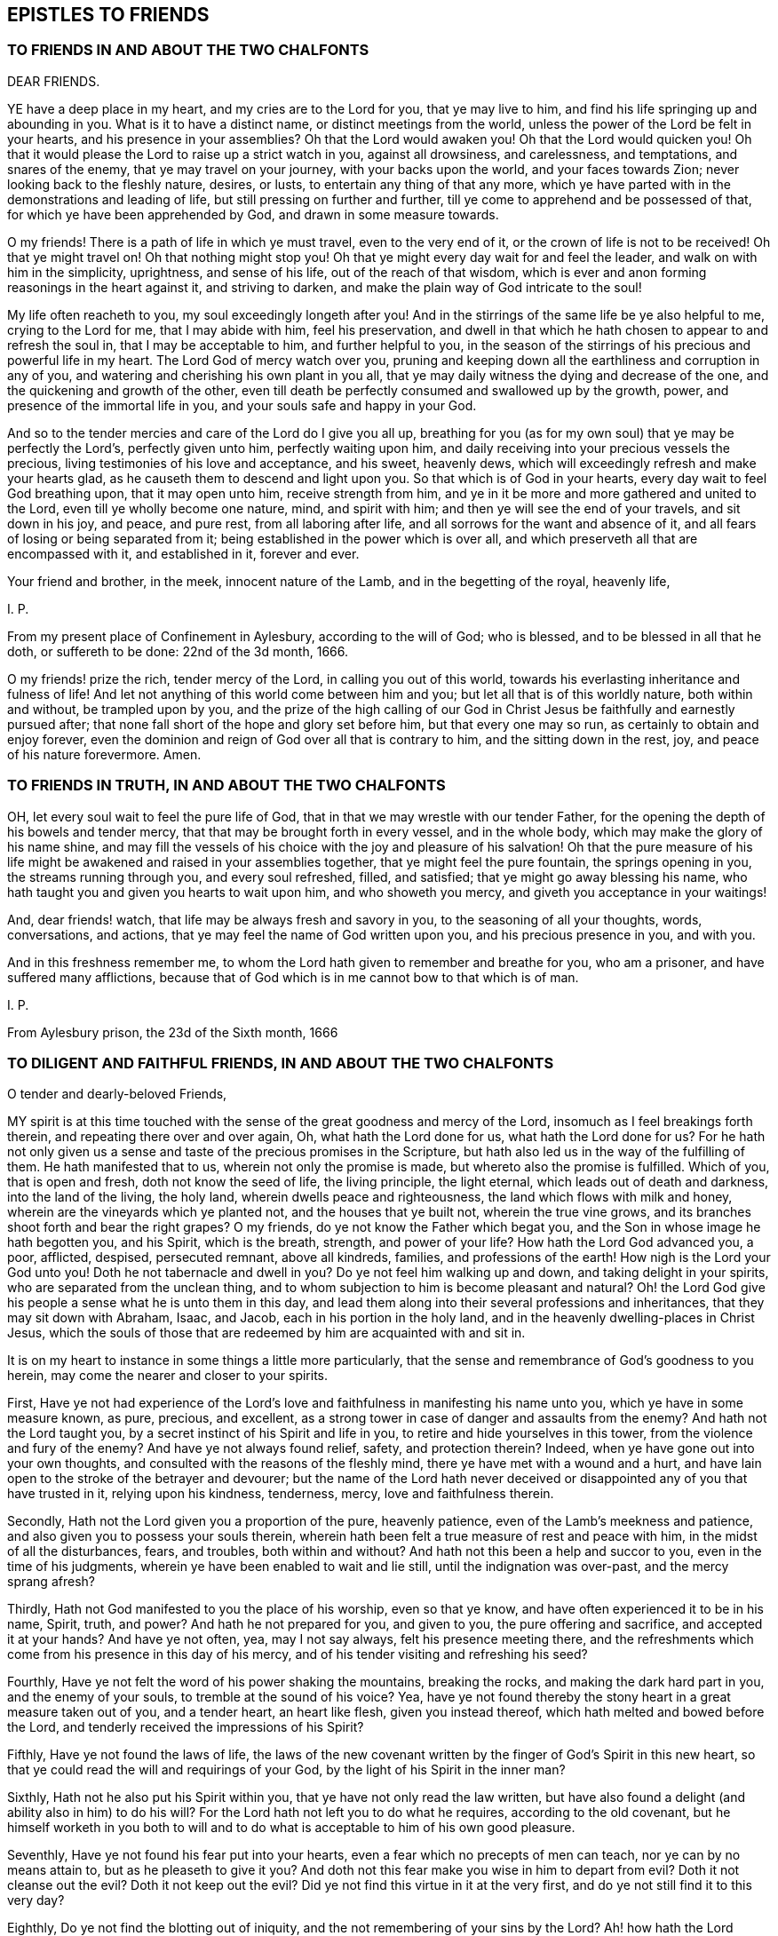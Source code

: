== EPISTLES TO FRIENDS

=== TO FRIENDS IN AND ABOUT THE TWO CHALFONTS

DEAR FRIENDS.

YE have a deep place in my heart, and my cries are to the Lord for you,
that ye may live to him, and find his life springing up and abounding in you.
What is it to have a distinct name, or distinct meetings from the world,
unless the power of the Lord be felt in your hearts, and his presence in your assemblies?
Oh that the Lord would awaken you!
Oh that the Lord would quicken you!
Oh that it would please the Lord to raise up a strict watch in you,
against all drowsiness, and carelessness, and temptations, and snares of the enemy,
that ye may travel on your journey, with your backs upon the world,
and your faces towards Zion; never looking back to the fleshly nature, desires, or lusts,
to entertain any thing of that any more,
which ye have parted with in the demonstrations and leading of life,
but still pressing on further and further,
till ye come to apprehend and be possessed of that,
for which ye have been apprehended by God, and drawn in some measure towards.

O my friends!
There is a path of life in which ye must travel, even to the very end of it,
or the crown of life is not to be received!
Oh that ye might travel on!
Oh that nothing might stop you!
Oh that ye might every day wait for and feel the leader,
and walk on with him in the simplicity, uprightness, and sense of his life,
out of the reach of that wisdom,
which is ever and anon forming reasonings in the heart against it,
and striving to darken, and make the plain way of God intricate to the soul!

My life often reacheth to you, my soul exceedingly longeth after you!
And in the stirrings of the same life be ye also helpful to me,
crying to the Lord for me, that I may abide with him, feel his preservation,
and dwell in that which he hath chosen to appear to and refresh the soul in,
that I may be acceptable to him, and further helpful to you,
in the season of the stirrings of his precious and powerful life in my heart.
The Lord God of mercy watch over you,
pruning and keeping down all the earthliness and corruption in any of you,
and watering and cherishing his own plant in you all,
that ye may daily witness the dying and decrease of the one,
and the quickening and growth of the other,
even till death be perfectly consumed and swallowed up by the growth, power,
and presence of the immortal life in you, and your souls safe and happy in your God.

And so to the tender mercies and care of the Lord do I give you all up,
breathing for you (as for my own soul) that ye may be perfectly the Lord`'s,
perfectly given unto him, perfectly waiting upon him,
and daily receiving into your precious vessels the precious,
living testimonies of his love and acceptance, and his sweet, heavenly dews,
which will exceedingly refresh and make your hearts glad,
as he causeth them to descend and light upon you.
So that which is of God in your hearts, every day wait to feel God breathing upon,
that it may open unto him, receive strength from him,
and ye in it be more and more gathered and united to the Lord,
even till ye wholly become one nature, mind, and spirit with him;
and then ye will see the end of your travels, and sit down in his joy, and peace,
and pure rest, from all laboring after life,
and all sorrows for the want and absence of it,
and all fears of losing or being separated from it;
being established in the power which is over all,
and which preserveth all that are encompassed with it, and established in it,
forever and ever.

Your friend and brother, in the meek, innocent nature of the Lamb,
and in the begetting of the royal, heavenly life,

I+++.+++ P.

From my present place of Confinement in Aylesbury, according to the will of God;
who is blessed, and to be blessed in all that he doth, or suffereth to be done:
22nd of the 3d month, 1666.

O my friends! prize the rich, tender mercy of the Lord, in calling you out of this world,
towards his everlasting inheritance and fulness of life!
And let not anything of this world come between him and you;
but let all that is of this worldly nature, both within and without,
be trampled upon by you,
and the prize of the high calling of our God in Christ
Jesus be faithfully and earnestly pursued after;
that none fall short of the hope and glory set before him, but that every one may so run,
as certainly to obtain and enjoy forever,
even the dominion and reign of God over all that is contrary to him,
and the sitting down in the rest, joy, and peace of his nature forevermore.
Amen.


=== TO FRIENDS IN TRUTH, IN AND ABOUT THE TWO CHALFONTS

OH, let every soul wait to feel the pure life of God,
that in that we may wrestle with our tender Father,
for the opening the depth of his bowels and tender mercy,
that that may be brought forth in every vessel, and in the whole body,
which may make the glory of his name shine,
and may fill the vessels of his choice with the joy and pleasure of his salvation!
Oh that the pure measure of his life might be awakened
and raised in your assemblies together,
that ye might feel the pure fountain, the springs opening in you,
the streams running through you, and every soul refreshed, filled, and satisfied;
that ye might go away blessing his name,
who hath taught you and given you hearts to wait upon him, and who showeth you mercy,
and giveth you acceptance in your waitings!

And, dear friends! watch, that life may be always fresh and savory in you,
to the seasoning of all your thoughts, words, conversations, and actions,
that ye may feel the name of God written upon you, and his precious presence in you,
and with you.

And in this freshness remember me,
to whom the Lord hath given to remember and breathe for you, who am a prisoner,
and have suffered many afflictions,
because that of God which is in me cannot bow to that which is of man.

I+++.+++ P.

From Aylesbury prison, the 23d of the Sixth month, 1666


=== TO DILIGENT AND FAITHFUL FRIENDS, IN AND ABOUT THE TWO CHALFONTS

O tender and dearly-beloved Friends,

MY spirit is at this time touched with the sense
of the great goodness and mercy of the Lord,
insomuch as I feel breakings forth therein, and repeating there over and over again, Oh,
what hath the Lord done for us, what hath the Lord done for us?
For he hath not only given us a sense and taste of the precious promises in the Scripture,
but hath also led us in the way of the fulfilling of them.
He hath manifested that to us, wherein not only the promise is made,
but whereto also the promise is fulfilled.
Which of you, that is open and fresh, doth not know the seed of life,
the living principle, the light eternal, which leads out of death and darkness,
into the land of the living, the holy land, wherein dwells peace and righteousness,
the land which flows with milk and honey, wherein are the vineyards which ye planted not,
and the houses that ye built not, wherein the true vine grows,
and its branches shoot forth and bear the right grapes?
O my friends, do ye not know the Father which begat you,
and the Son in whose image he hath begotten you, and his Spirit, which is the breath,
strength, and power of your life?
How hath the Lord God advanced you, a poor, afflicted, despised, persecuted remnant,
above all kindreds, families, and professions of the earth!
How nigh is the Lord your God unto you!
Doth he not tabernacle and dwell in you?
Do ye not feel him walking up and down, and taking delight in your spirits,
who are separated from the unclean thing,
and to whom subjection to him is become pleasant and natural?
Oh! the Lord God give his people a sense what he is unto them in this day,
and lead them along into their several professions and inheritances,
that they may sit down with Abraham, Isaac, and Jacob,
each in his portion in the holy land,
and in the heavenly dwelling-places in Christ Jesus,
which the souls of those that are redeemed by him are acquainted with and sit in.

It is on my heart to instance in some things a little more particularly,
that the sense and remembrance of God`'s goodness to you herein,
may come the nearer and closer to your spirits.

First,
Have ye not had experience of the Lord`'s love and
faithfulness in manifesting his name unto you,
which ye have in some measure known, as pure, precious, and excellent,
as a strong tower in case of danger and assaults from the enemy?
And hath not the Lord taught you, by a secret instinct of his Spirit and life in you,
to retire and hide yourselves in this tower, from the violence and fury of the enemy?
And have ye not always found relief, safety, and protection therein?
Indeed, when ye have gone out into your own thoughts,
and consulted with the reasons of the fleshly mind,
there ye have met with a wound and a hurt,
and have lain open to the stroke of the betrayer and devourer;
but the name of the Lord hath never deceived or disappointed
any of you that have trusted in it,
relying upon his kindness, tenderness, mercy, love and faithfulness therein.

Secondly, Hath not the Lord given you a proportion of the pure, heavenly patience,
even of the Lamb`'s meekness and patience,
and also given you to possess your souls therein,
wherein hath been felt a true measure of rest and peace with him,
in the midst of all the disturbances, fears, and troubles, both within and without?
And hath not this been a help and succor to you, even in the time of his judgments,
wherein ye have been enabled to wait and lie still, until the indignation was over-past,
and the mercy sprang afresh?

Thirdly, Hath not God manifested to you the place of his worship, even so that ye know,
and have often experienced it to be in his name, Spirit, truth, and power?
And hath he not prepared for you, and given to you, the pure offering and sacrifice,
and accepted it at your hands?
And have ye not often, yea, may I not say always, felt his presence meeting there,
and the refreshments which come from his presence in this day of his mercy,
and of his tender visiting and refreshing his seed?

Fourthly, Have ye not felt the word of his power shaking the mountains,
breaking the rocks, and making the dark hard part in you, and the enemy of your souls,
to tremble at the sound of his voice?
Yea, have ye not found thereby the stony heart in a great measure taken out of you,
and a tender heart, an heart like flesh, given you instead thereof,
which hath melted and bowed before the Lord,
and tenderly received the impressions of his Spirit?

Fifthly, Have ye not found the laws of life,
the laws of the new covenant written by the finger of God`'s Spirit in this new heart,
so that ye could read the will and requirings of your God,
by the light of his Spirit in the inner man?

Sixthly, Hath not he also put his Spirit within you,
that ye have not only read the law written,
but have also found a delight (and ability also in him) to do his will?
For the Lord hath not left you to do what he requires, according to the old covenant,
but he himself worketh in you both to will and to
do what is acceptable to him of his own good pleasure.

Seventhly, Have ye not found his fear put into your hearts,
even a fear which no precepts of men can teach, nor ye can by no means attain to,
but as he pleaseth to give it you?
And doth not this fear make you wise in him to depart from evil?
Doth it not cleanse out the evil?
Doth it not keep out the evil?
Did ye not find this virtue in it at the very first,
and do ye not still find it to this very day?

Eighthly, Do ye not find the blotting out of iniquity,
and the not remembering of your sins by the Lord?
Ah! how hath the Lord forgiven you!
How doth he pity you!
How doth he bear with you!
Do ye not know the place and state wherein mercy pleaseth him,
and where he is never weary of pardoning, blotting out, and forgiving?
Do ye not feel the sprinkling of the blood of the covenant daily by him upon your consciences,
and the precious virtue thereof?

Ninthly, Do ye not find the anointing near you, yea, within you,
ready to teach you to know the Lord, so that ye indeed know him,
not according to outward names and apprehensions only,
but his nature in his heavenly power, in his inward virtue, manifestations, operations,
and appearances in you?
And this is true knowledge indeed, pure knowledge, fresh knowledge, living knowledge,
which makes you conformable to, and brings you forth in,
the image and likeness of what ye know.

Tenthly, Is not the way of the ransomed, the way of holiness,
become clear and pleasant to you?
Hath not the Lord removed many stumbling-blocks, that he might make the way plain?
And is it not a path wherein there is no erring,
wherein a way-farer may walk without fear or danger, the light is so certain,
the guide so faithful, and the path so easy and infallible to the plain, honest, single,
upright heart, who freely giveth up to the Lord, and waiteth to be taught and led by him?
Indeed, to the wise, reasoning, disputing mind, it is not thus,
nor to you at any time when that part is up; but as that is brought down,
and the simplicity of Christ (the innocent birth) raised in you,
do ye not still feel it thus?
Therefore ye had need to watch and pray and wait and believe,
that ye may know and enjoy the preciousness of your
spiritual estates and conditions in the Lord,
and that that which would corrupt and destroy, may,
by the lifting up and displaying of the banner of his love and power in you,
be beat down and kept out.

Eleventhly, Hath not God given you of the true humility,
whereby that which was once exalted in you above his fear, and above his seed,
is now brought down and laid low, and his pure life and fear in you exalted over it?
Do ye not know the feigned humility and fear (which man`'s wisdom teacheth,
and man`'s wisdom learneth) and abhor them?
And is not the true fear and humility which ye have received from God very precious,
and of great use and service to you?

Twelfthly, Have ye not received the true love,
whereby ye are taught and enabled to love the Lord your God above all, and the brethren,
children, and fathers in him; yea, and your very enemies also.
How precious is this!
Who can witness this,
but he who hath received it! but he whose heart the Lord hath circumcised,
and from which he hath cut off the enmity and contentious nature,
which cannot truly love neither the Lord nor his people, nor his creatures,
though it maketh a subtle, deceitful show thereof,
to the deluding both of itself and others.

Thirteenthly,
Do ye not know the true righteousness and the true
sanctification which is in Christ Jesus,
and which ye receive and abide in in him,
which formerly (in a great measure) ye did but talk of,
and which many to this day (whom the Lord hath not gathered, as he hath done you,
but hath left behind, out of the power, out of the calling,
out of the election) have only the words of, and their own apprehensions upon the words,
but know not nor feel nor enjoy the thing itself, as ye do this day,
blessed be the name of your merciful God and Redeemer?

Fourteenthly, Do ye not know Zion, the holy hill of God,
and Jerusalem the holy city which is built thereon, which hath long been hid,
even from ages and generations, but now is made manifest in the Spirit,
and many are already come thither, and many more are travelling thitherwards,
and some dwell and abide therein, and feel the law going forth out of Zion,
and the word of the Lord from Jerusalem,
and find their souls translated by the mighty power of God from death and hell and enmity,
into the nature, love, and life of the Lamb;
in whose light those that are saved and redeemed by him walk?

Fifteenthly, Do ye not know the true church and body of Christ,
which is one spirit with him, which is flesh of his flesh, and bone of his bones?
And hath not the Lord in his mercy made you members thereof?
And do ye not feel the nourishment, virtue, life,
and Spirit of the whole body in your own vessels,
and so are partakers of the true union and fellowship, both with the Lord Jesus Christ,
and one with another?
For he that is gathered by, and walks in, the true light,
is also in the true life and fellowship, both with that which begets,
and with that which is begotten.

Sixteenthly, Do ye not know the kingdom and reign of Christ already in measure set up,
and daily more and more setting up in your hearts?
And is not his government sweet, pure, heavenly, precious,
refreshing to that which is of God in you,
and an iron hammer and sceptre to that which is earthly and fleshly?
And is it not your joy to feel him reign and overcome his enemies,
exalting his holy name, power, and sceptre over them?
And what he hath done, and what he is doing, and what he yet will do in you,
of his own tender love, and for his own name`'s sake; do not your hearts leap within you,
when at any time the Lord pleaseth to give you the sense and sight thereof?

Seventeenthly, Do ye not know the fast which the Lord hath chosen,
and hath not the Lord helped you to keep that fast?
Have ye not felt his power break the bond of iniquity in you,
and the once oppressed in you coming up in a true measure of the pure freedom,
to serve and worship the Lord?
And have ye not also had a taste of the feast which
the Lord hath prepared on his holy mountain,
even of the fat things, and wines on the lees well refined,
which they that inhabit there eat and drink of abundantly in his presence?

Eighteenthly, Do ye not feel God the Lord making an everlasting covenant with you,
even of the love and mercies sure to David and his seed forevermore?
Is not he near you, yea, with you and in you, who is the gatherer into,
and the preserver in, this covenant?
Yea, do not ye feel him teaching and enabling you to keep
covenant with the Lord your God (by the virtue,
power, and presence of his life and Spirit in you), even as he keepeth covenant with you;
insomuch as ye begin to feel a settlement and establishment in him that is true,
and your calling and election becoming sure,
and the danger and fear of falling away or miscarrying removing from off your spirits?

What shall I say to you, what shall I mention further, or what shall I instance in?
Have ye not felt the wilderness become a fruitful field,
and the fruitful field become a forest?
Have ye not felt the lame walk, the deaf hear, the blind see, the dumb speak,
the leper cleansed, the dead raised, etc.? Have ye not witnessed the sore shaking,
and terrible passing away (in measure) of the old heavens and old earth, and the forming,
planting, and bringing in (in measure) of the new heavens and the new earth,
wherein dwells righteousness, in the stead thereof?
So that in places where dragons lay, is now green grass, with sweet-smelling flowers;
and in the once parched, dead, dry, barren, desolate heaths,
are now springs and flowings of the pure, living water.

Friends; There is one, whom the Father hath sealed (and he is but one, yea,
the very same in us all), in whom are all the treasures of wisdom and knowledge,
and all the riches and substance of life; and we,
through the mercy and goodness of the Lord, partake thereof, as we are gathered into him,
found in him, and abide in him.

And now my friends; What hath differenced us from others,
or why hath the Lord done this for us more than for others?
Search your hearts, see if any of you can find the cause thereof in yourselves.
Indeed I cannot.
From my very heart I cannot but cry grace, grace! mercy, mercy! love, love (deep,
tender love)! goodness, goodness! from the very first beginning, all along,
throughout the whole carrying on of the work, to this day;
and I have nothing else to hope in, or plead before my God.
Do I believe?
It is he gave me faith; yea, he putteth it forth, and causeth it to act in me,
or I easily fail therein.
Do I will that which is good in any kind?
My will is of him, yea, it is in him, and hath its creation, preservation, being,
and strength from him.
Do I obey or do that which is good?
No, no, not I; but his life, power, and Spirit in me.
Do I suffer inwardly or outwardly?
That is not of me neither, but he that hath given me to believe,
he also giveth me to suffer, and beareth up my spirit in my sufferings, by his power,
and for his name`'s sake.
So that my heart saith (and I confidently believe he will, in his mercy and goodness,
preserve me in that sense forever), Not unto me, not unto me, in any one respect,
but to thy name, to thy holy name, to thy tender name, to thy infinite bowels,
and precious love and compassions in every respect,
be the acknowledgment and praise given of what thou hast done, and yet dost,
and wilt do in and for my soul, forever and ever.

And now, my dear friends; As the Lord hath demonstrated the way of life unto you,
so that it is sealed in your spirits, and ye have walked in it, and always met with,
not only the promises of life, but even life itself therein;
so the Lord still watch over you, that nothing ever blind that eye in you,
which alone can see this way; and the Lord preserve you in uprightness of heart,
that ye may singly wait on him, for his further manifesting of it in you and to you;
and that he, by his living Spirit, would continually quicken and rouse up your spirits,
to walk diligently and faithfully therein;
that so ye may come to see what ye have not yet seen,
and to desire what ye have not yet desired,
and may find your hearts and inheritances enlarged in the Lord.
Ah, what is the world, or any worldly thing or interest, in comparison of this!
The Lord remove every snare and every stumbling-block out of your way,
and every weight and burden from off your spirits,
that ye may run with joyfulness to the end of your course,
and may enter into the full kingdom and possession of life.
Ye have received already that which is all;
but ye must wait for the further opening and spreading of it in you,
and your further growth into it.
The Lord`'s soul hath travailed for you,
and his faithful messengers have likewise travailed and sought after your souls,
and your souls have travailed and mourned and waited,
and gone through temptations and trials of many kinds, and had a taste of the true peace,
and true holiness, the true righteousness, the true joy,
even the joy of the everlasting kingdom.
Now the Lord God preserve you, that nothing may interrupt or come between you,
and that wherein ye have felt him, and wherein is his riches and fulness;
but that ye may always feel that, and abide faithful to the Lord in that,
wherein the preservation and growth unto life eternal alone is witnessed.

And friends; Put the Lord in mind, that as he hath pleased to manifest the way,
and show that clearly unto you, whereby the heart is joined to him and preserved in him;
so he would please, of his free and tender mercy, to add this also,
even to give upright hearts, and entire spirits,
to abide with him in that principle of life wherein he hath gathered you,
and to watch unto, and be faithful to, all his warnings, drawings, movings, and leadings,
that his Spirit may have no matter of grief against you,
but it may be the delight of his soul to do you good continually,
and to answer the desire of your souls in everything that ye breathe unto him for;
that the Lord may not be ashamed to own you to be his people, and ye may feel with joy,
and abundant consolation, that he is your God.
And this will be enough in all the tribulations, afflictions,
and trials that ye meet with, either inwardly or outwardly.
So the God of love and peace preserve you, in that wherein is fellowship with him,
and in which his life, love, joy,
and peace naturally and delightfully spring up and flow into the soul.
Amen, Amen.

I+++.+++ P.

Written in Aylesbury Jail, about the Ninth and Tenth of the Twelfth month, 1666


=== FOR FRIENDS OF OUR MEETING, AND THEREABOUTS

DEAR FRIENDS,

I AM deeply sensible that it is a day of trouble, rebuke, and distress,
to the Israel of God.
The Lord hath pitched his pure, living tent, and begun to build up his beloved city;
the Lord hath indeed had mercy upon Zion, and favoured the ruins and desolations thereof.
But the malice and rage of the enemy is great,
who seeketh to compass the tent of the holy and the beloved city,
that he may lay waste and destroy the work and heritage of God.
Now, all that feel life, all that are of the true birth, all that know the seed;
oh! abide, live, and breathe in the seed, that ye may come forth in the true life,
and in the strength of God`'s holy Spirit (with strong cries and tears,
with innocency and righteousness, with meekness and patience, etc.),
to the help of the Lord against the mighty.
We have no strength but our God,
nor is our expectation from man (whose breath is in his nostrils,
who is to be ceased from); but we believe the voice, that not by strength,
nor by man`'s power, but by my Spirit, saith the Lord of hosts,
shall this work of his be preserved and go on.
Therefore every one wait to feel the seed travail and cry daily to the Father,
that so the spirit of darkness may be hindered, and by the power of life withstood,
in all its enterprises against the children of light.
Oh! let the condition of Jerusalem be written upon every one`'s heart;
and as members of the living body, feel the wants, afflictions,
and distresses of your fellow-members day by day.
And let every one say in spirit:

Lord, take care of all thy children.
O thou tender Father! consider what they suffer for the testimony of thy truth,
and for thy name`'s sake, and uphold them,
and give them victory and a holy dominion over all,
because it belongs to thy seed into which thou hast gathered them,
and in which thou hast united them to thyself.
Oh! carry on thy glorious work, which thy own mighty arm hath begun,
and cut it short in righteousness for thine elect`'s sake,
that it may be finished by thee, to thine own everlasting praise.
Thy children wait on thee, they cry to thee day and night,
that they may be preserved by thee in the well-doing, and in the pure, holy,
innocent sufferings for thy truth`'s sake; until thou say, It is enough,
until thy holy Spirit say, It is finished: my lambs, ye shall suffer no more,
but now ye shall reign with me and my Son forever.

My dear friends, it is now the time of prayer, and of waiting upon, and hoping in,
the Lord, who knoweth and considereth all our conditions.
If any be afflicted, let him pray.
We are afflicted, we are oppressed without cause or provocation on our parts,
only because we fear, and love, and obey our God, according as he hath taught us,
and because he hath put this resolution into our hearts,
that we will abide in subjection to him,
and stand to the holy testimony which he hath given us to bear, whatever befalls us.
And what shall separate us from his love, or come between us and his care over us,
who is able to bear us up in all,
and carry us over all (in the holy dominion and strength
of his seed) that can set upon us,
and strive to turn us out of the way, or to make us faint in the way?

Dear friends, In my bonds I remember you, and pray for your prosperity.
Do ye also remember me in your daily addresses and approaches to God,
that I may receive increase of virtue and strength from the Lord,
by the help of your prayers; and, oh! feel the afflictions of the afflicted,
and breathe for them day by day, that the whole body may receive the flowings in of life,
help, and strength daily,
from the pure breathings of life in every member of the body every day.

So the God of love and mercies be with, and do good to, his whole heritage;
and fill you (with the rest of his children) from the pure fountain of life,
with fresh streams of life day by day.
Amen.
This is the hearty desire of

Your friend, brother, and companion in the faith and patience of the saints,
who has had a share in the afflictions which befall his children and chosen ones,
for his name`'s sake,

I+++.+++ P.

Reading Jail, the 9th of the Sixth Month, 1670

And truly friends, it is not grievous, but rather joy to me,
to undergo the several afflictions and temptations, which my tender Father,
in his tender love and good-will, orders for me.
Yea, all that can taste, tell me, is it not greater riches, and far sweeter,
in this our day, to bear the reproach of Christ,
and to suffer for the testimony of his precious truth,
than to enjoy the pleasures of sin and glory of this world, which are but for a season?


=== TO FRIENDS IN TRUTH, IN CHALFONT, AND THEREABOUTS

Dear friends (whom I love in the Lord,
and whose prosperity and growth in the truth I greatly desire),
this sense is on my heart, in reference to you at this time.

THE Lord`'s soul travaileth for you (having visited you in tender mercy,
and with great lovingkindness), and he desireth to enjoy and possess you,
as an inheritance for himself, to delight in and to do good unto continually;
and I know there are many among you, who have also desired and travailed after the Lord,
and have been burdened and grieved with that which hath
in any measure hindered your souls enjoying the Lord,
and your faithful serving him, and his delight and pleasure in you.
Now friends, this is my present desire and breathing for you,
even that ye may be joined further and closer in the everlasting
covenant of life and peace with the Lord,
which must never be forgotten on your parts, as it cannot be on his;
wherein to help all the tender and faithful-hearted among you,
this advice sprang in my heart to you this morning.

Mind and watch to that which quickens and enlivens the soul towards God,
and watch against that which flats and deadens it; for they are both near,
and they both seek after you, the one for your good, the other for your hurt.
I need not tell you what these are,
nor where or how they appear (ye have been abundantly, and as ye wait on the Lord,
are daily instructed therein, blessed be the name of the Lord),
but in continual watching to the one, and against the other,
is the diligence and care of your spirits daily to be exercised.
Oh, at no time let your spirits be loose and careless!
For the enemy waits to do hurt, and the Lord waits to be gracious,
and to do your souls good.
Watch, therefore, and pray, that ye enter not into the temptation of the enemy,
nor miss of the tender mercies and loving-kindnesses of the Lord,
which are sure to the seed (and to all that are of and abide in the seed) forever.

Oh! who would miss of the quickening virtue of our God,
of being anointed with his holy oil,
and having the flames of life kindled further in him?
Who would be captivated and brought into subjection to sin, Satan, vanity,
and the spirit of this world again,
who hath witnessed any proportion of deliverance therefrom?
Ye know that ye can do nothing of yourselves: oh, what need have such to watch to that,
which is able to work mightily in the heart,
and to bring forth the fruits and effects of righteousness, and to bring under,
and keep under, kill and slay that power of unrighteousness,
and to root out and bury the dead, out of the sight and remembrance of the living!
Glorious things are testified (truly testified) concerning the power of the Lord,
and his mighty operation inwardly in the hearts of his children,
in this day of the preaching of the everlasting gospel again,
after the long night of darkness.
Let none be content,
without witnessing and experiencing a measure thereof in their own particular.
Oh, dwell not with death, vanity, nor corruption!
O my dear friends,
let not vain or earthly thoughts lodge in any of
your hearts! but dwell with him who is pure,
who is living, and gives life to your souls; and also gives peace,
and brings it home to you,
leaving upon your spirits that "`peace which passeth
all the understanding`" and comprehension of man,
and who maketh his called, chosen,
and faithful ones glad with his deliverance from the power and temptation of the enemy,
and with the flowings in of life and redeeming virtue, from the fountain thereof.
Judea (the city) is known among the living, whose walls are salvation,
and all the gates and entrance into it praise.

And, my dear friends, mind your meetings together,
to wait upon your God with great seriousness and intention of spirit,
every one watching to feel life up in your own spirits.
Oh! sit down (yea,
breathe earnestly to the Lord to give you to sit down) in the silence of flesh,
and in the stillness of your spirits, waiting for the presence, appearance,
and power of your God to be revealed in the midst of you,
that your hearts may be searched more and more,
and the pure judgment revealed against whatever would appear
or rise up contrary to the holy nature and will of God,
and that which is for death, brought into death more and more,
and so the bread and water of life given to that which is to be nourished up in life,
that all that is impure may be kept down,
and that which is pure (the plants and trees of righteousness) may thrive, flourish,
and spread more and more,
and you sit down under the shadow of your own vine and olive-tree,
partaking of the sap and fatness thereof.

Oh that every one of you, in all your meetings together,
might witness that scripture fulfilled in you! "`They shall
be abundantly satisfied with the fatness of thy house,
and thou shalt give them, or make them to drink, of the rivers of thy pleasure.`"

And I beseech you, in the bowels of tender love, take heed of sluggishness,
or carelessness, or deadness of spirit in your meetings;
these things in nowise become the Lord`'s people,
nor your professions of waiting upon the living God; ye are to look up, to watch, wait,
and breathe for the Lord, to be exercised by his Spirit,
to have to do with him before whom all things are naked and bare,
to offer up that acceptable sacrifice of a broken heart, of pure praises, of love, life,
humility, thanksgiving, etc.,
and to receive what the Father of mercies stands
ready (in and through the Lord Jesus Christ,
the Son of his love) to give forth unto you.
Can you be thus exercised, while in a drowsy, sluggish, careless spirit?
Do not such dishonor the Lord, whose name ye should honor?
And is not the jealous God provoked and grieved by such things as these,
whom ye should walk in all humility, tenderness of spirit, and well-pleasingness before?

I beseech you, therefore, watch against all things of this nature, and be diligent,
that ye may witness the law of the Spirit of life in Christ Jesus making you free,
and fencing you against all things of this kind, that ye may be a chosen generation,
a royal priesthood, a holy nation, a peculiar people, a temple of living stones,
wherein the living God may dwell and walk, and sup with you,
and give unto you to sup with him, where ye shall eat the pure bread of life,
and drink the wine of the kingdom, which will glad your hearts exceedingly,
and the joy of the Lord will become your strength;
which strength will carry you above the strength of the enemy,
and cause you to bring forth the fruits of life, and righteousness,
naturally to the Lord; and so you shall shine as lights in your several places,
and show forth the praises of him who hath called
you out of darkness into his marvellous light;
for it is a marvellous light indeed,
which the Lord hath caused to shine in the spirits of his children, whom,
in this day of his power, he hath begotten to himself,
and the life eternal is wrapped up in it; and they that truly know it,
know it to be no less than the light of life,
even the light which came from the pure life of the Son,
and leads to the habitation and dwelling-place of the Father.

There is one thing yet remains with me, which I would fain have you grow in a true,
sensible, and experimental understanding of, which is this; to wit,
What it is not to touch the unclean thing.
The enemy will be stirring up and casting in that which is unclean,
upon the vessels which God is purifying and preserving from all pollution.
But there is a starting back from and eschewing the evil, a forsaking of the vain,
earthly mind and thoughts, and a receiving in such temptations and suggestions no more.
Oh that ye might all experimentally know and witness what this is!
I know many of you do in some measure, blessed be the God of our mercies,
blessed be our Saviour and Redeemer forever and ever!
But oh! more, more, more of this knowledge, more of this experience,
my heart livingly breathes for, for myself and you,
that we may witness the scripture abundantly fulfilled in our hearts from the Lord:
"`Whosoever is born of God doth not commit sin; for his seed remains in him,
and he cannot sin, because he is born of God.`" Oh, feel the weight of this scripture,
in that which gives the understanding of it!
The Lord hath made a new covenant, and a living covenant,
and prepared a new and living way for the ransomed to walk in without erring,
that he might amend all (in this new people) which
was amiss in those under the first covenant.

Oh! let the Lord enjoy the design of his heart, and his people so wait upon him,
that they may all be renewed in the spirit of their minds,
and the Lord may have a generation of Calebs and Joshuas,
who may fully follow after him in all things,
and who may witness his power and presence still with them, and the holy, tender,
merciful God may never be provoked by them,
to cause him to withdraw his good Spirit from them,
and so to leave them and forsake them; for if any draw back from the Lord,
and from the holy commandment of life, the Lord`'s soul can have no pleasure in such.
Oh that, therefore,
there may be none among you drawing back to perdition! and take heed of deadness,
drowsiness, sluggishness of spirit, earthliness, fleshly wisdom, unbelief, etc.
(for that is a degree thereof, and leadeth thitherwards), but all to grow in faith,
with diligence,
towards the saving of your souls (which is far nearer than when you first believed),
which ye shall be sure in due time to reap, even the salvation ye wait for,
if ye faint not, nor grow weary in your minds, but abide in the faith and patience,
unto the end of your trials, both inward and outward,
which are measured out by the Spirit and wisdom of the Lord,
and not by the wiles of your enemies, whom the Lord stops and chains at his pleasure.

The grace, mercy, love, and peace of God our Father, and of our Lord Jesus Christ,
be multiplied unto you, and fill your hearts from day to day,
according to your several capacities, and enlarge your capacities,
and bring you more and more into the heavenly fellowship,
that your joy therein may abound, and ye may daily rejoice in the goodness of the Lord,
and in his exercising lovingkindness, judgment, and righteousness in the earth.

This is from your brother and companion in the afflictions,
and also in the joy and glory, of this day of the salvation of our God,
which is further to be revealed and enjoyed by those
who meekly and patiently wait for it,

I+++.+++ P.

Reading Jail, 22nd of the Third month, 1671

And all my dear friends,
who have known what it is to be uncovered and stripped of your
own righteousness (and of all fleshly robes and garments),
and to put on the Lord Jesus Christ,
even the innocency and righteousness of his nature and Spirit,
and so to appear before the Lord,
and walk with him in the garment which he puts upon you;
O friends! keep this garment about you,
that ye be not stripped and robbed of that wherewith God once clothed you,
and so your nakedness appear, and men see your shame; and instead of being an honor,
ye become (any of you) a reproach to the name and truth of the Lord,
which is very honorable, and should be honored in and by us all.

The direction of this in my heart was to Friends in truth in Chalfont and thereaways,
among whom my heart hath been greatly comforted and refreshed,
who (some of you) had some knowledge of my former great misery and distress,
for want of the power and presence of the Lord,
and are now witnesses with me of his tender mercy and great salvation;
glory to him who sits on the throne, and to the Lamb whose kingdom is exalted over all,
who already reigns in righteousness in the hearts of a remnant; who sit down,
and find rest and peace, and true joy of heart, soul, and spirit,
under the shadow of his government, and cannot but sing and sound forth praises,
pure praises, honor, and dominion, and strength,
to the name and arm which hath done the valiant acts, bringing sin, corruption, death,
and the grave under, and bringing life and immortality to rule and have dominion over it;
so that he that is pure power and life is felt tabernacling and living in his people,
and he gives unto them to live in and through and with him;
and they cannot but sound praises to the power and glory of his life from day to day;
glory in the highest to our God, and to his Christ, forever and ever, amen, hallelujah!

